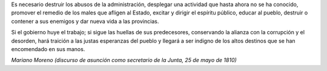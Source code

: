 .. title: Palabras
.. date: 2007-09-06 11:57:28
.. tags: palabras, cita

Es necesario destruir los abusos de la administración, desplegar una actividad que hasta ahora no se ha conocido, promover el remedio de los males que afligen al Estado, excitar y dirigir el espíritu público, educar al pueblo, destruir o contener a sus enemigos y dar nueva vida a las provincias.

Si el gobierno huye el trabajo; si sigue las huellas de sus predecesores, conservando la alianza con la corrupción y el desorden, hará traición a las justas esperanzas del pueblo y llegará a ser indigno de los altos destinos que se han encomendado en sus manos.

*Mariano Moreno (discurso de asunción como secretario de la Junta, 25 de mayo de 1810)*
